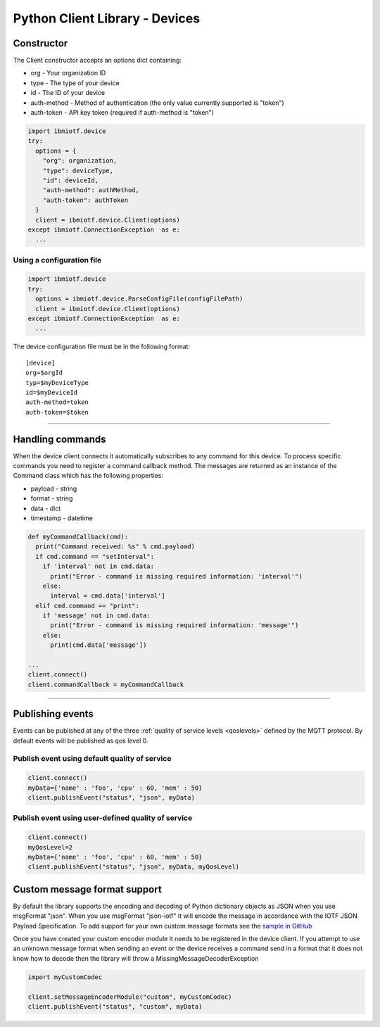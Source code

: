 ===============================================================================
Python Client Library - Devices
===============================================================================

Constructor
-------------------------------------------------------------------------------

The Client constructor accepts an options dict containing: 

* org - Your organization ID 
* type - The type of your device
* id - The ID of your device
* auth-method - Method of authentication (the only value currently 
  supported is "token") 
* auth-token - API key token (required if auth-method is "token")

.. code:: python

  import ibmiotf.device
  try:
    options = {
      "org": organization, 
      "type": deviceType, 
      "id": deviceId, 
      "auth-method": authMethod, 
      "auth-token": authToken
    }
    client = ibmiotf.device.Client(options)
  except ibmiotf.ConnectionException  as e:
    ...


Using a configuration file
~~~~~~~~~~~~~~~~~~~~~~~~~~

.. code:: python

    import ibmiotf.device
    try:
      options = ibmiotf.device.ParseConfigFile(configFilePath)
      client = ibmiotf.device.Client(options)
    except ibmiotf.ConnectionException  as e:
      ...

The device configuration file must be in the following format:

::

    [device]
    org=$orgId
    typ=$myDeviceType
    id=$myDeviceId
    auth-method=token
    auth-token=$token


----


Handling commands
-------------------------------------------------------------------------------
When the device client connects it automatically subscribes to any command 
for this device.  To process specific commands you need to register a command 
callback method. The messages are returned as an instance of the Command class 
which has the following properties:

* payload - string
* format - string
* data - dict 
* timestamp - datetime

.. code:: python

    def myCommandCallback(cmd):
      print("Command received: %s" % cmd.payload)
      if cmd.command == "setInterval":
        if 'interval' not in cmd.data:
          print("Error - command is missing required information: 'interval'")
        else:
          interval = cmd.data['interval']
      elif cmd.command == "print":
        if 'message' not in cmd.data:
          print("Error - command is missing required information: 'message'")
        else:
          print(cmd.data['message'])

    ...
    client.connect()
    client.commandCallback = myCommandCallback


----


Publishing events
-------------------------------------------------------------------------------
Events can be published at any of the three :ref:`quality of service levels <qoslevels>`
defined by the MQTT protocol.  By default events will be published as qos level 0.

Publish event using default quality of service
~~~~~~~~~~~~~~~~~~~~~~~~~~~~~~~~~~~~~~~~~~~~~~
.. code:: python

    client.connect()
    myData={'name' : 'foo', 'cpu' : 60, 'mem' : 50}
    client.publishEvent("status", "json", myData)

Publish event using user-defined quality of service
~~~~~~~~~~~~~~~~~~~~~~~~~~~~~~~~~~~~~~~~~~~~~~~~~~~
.. code:: python

    client.connect()
    myQosLevel=2
    myData={'name' : 'foo', 'cpu' : 60, 'mem' : 50}
    client.publishEvent("status", "json", myData, myQosLevel)


Custom message format support
-------------------------------------------------------------------------------
By default the library supports the encoding and decoding of Python dictionary objects as JSON when you use msgFormat "json".  When you use msgFormat "json-iotf" it will encode the message in accordance with the IOTF JSON Payload Specification.  To add support for your own custom message formats see the `sample in GitHub <https://github.com/ibm-messaging/iot-python/tree/master/samples/customMessageFormat>`__

Once you have created your custom encoder module it needs to be registered in the device client.  If you attempt to use an unknown message format when sending an event or the device receives a command send in a format that it does not know how to decode then the library will throw a MissingMessageDecoderException

.. code:: python

    import myCustomCodec
    
    client.setMessageEncoderModule("custom", myCustomCodec)
    client.publishEvent("status", "custom", myData)

